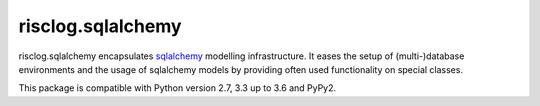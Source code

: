 ==================
risclog.sqlalchemy
==================

risclog.sqlalchemy encapsulates `sqlalchemy`_ modelling infrastructure. It
eases the setup of (multi-)database environments and the usage of sqlalchemy
models by providing often used functionality on special classes.

This package is compatible with Python version 2.7, 3.3 up to 3.6 and PyPy2.

.. _`sqlalchemy`: http://www.sqlalchemy.org
